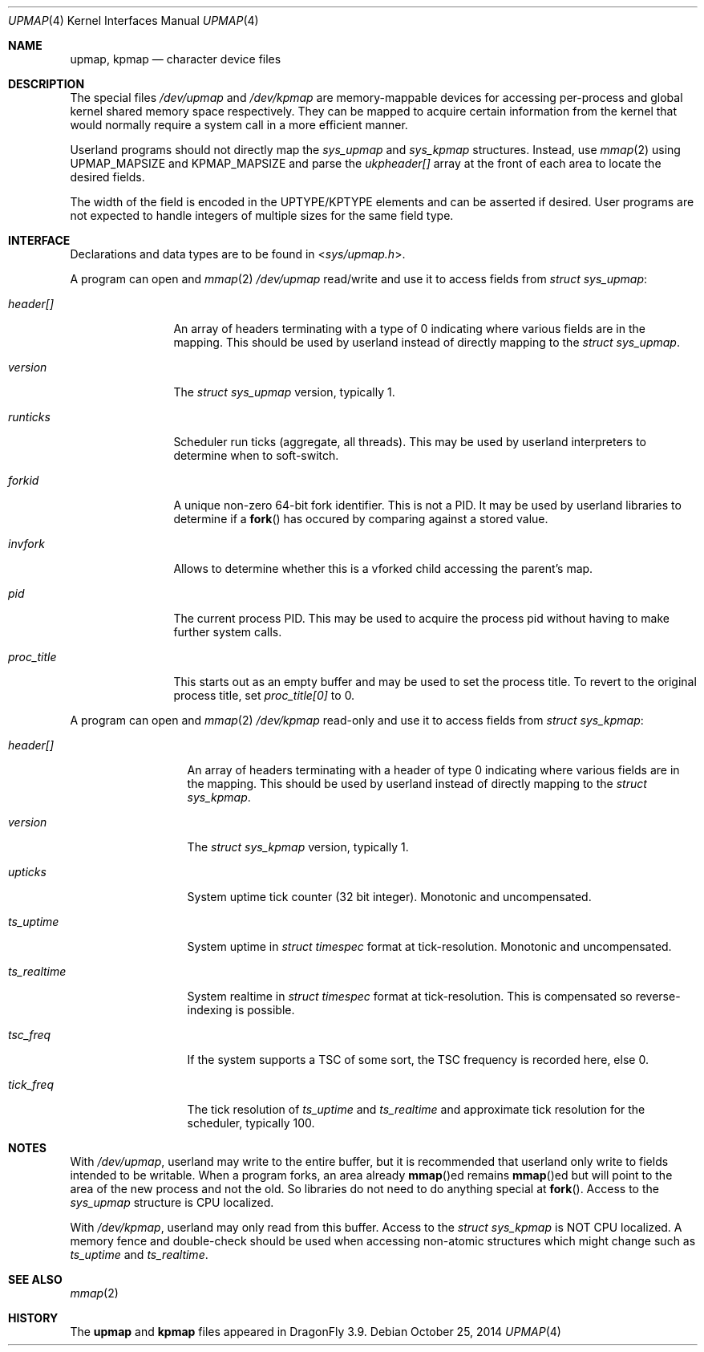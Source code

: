 .\"
.\" Copyright (c) 2014 The DragonFly Project.  All rights reserved.
.\" 
.\" Redistribution and use in source and binary forms, with or without
.\" modification, are permitted provided that the following conditions
.\" are met:
.\" 
.\" 1. Redistributions of source code must retain the above copyright
.\"    notice, this list of conditions and the following disclaimer.
.\" 2. Redistributions in binary form must reproduce the above copyright
.\"    notice, this list of conditions and the following disclaimer in
.\"    the documentation and/or other materials provided with the
.\"    distribution.
.\" 3. Neither the name of The DragonFly Project nor the names of its
.\"    contributors may be used to endorse or promote products derived
.\"    from this software without specific, prior written permission.
.\" 
.\" THIS SOFTWARE IS PROVIDED BY THE COPYRIGHT HOLDERS AND CONTRIBUTORS
.\" ``AS IS'' AND ANY EXPRESS OR IMPLIED WARRANTIES, INCLUDING, BUT NOT
.\" LIMITED TO, THE IMPLIED WARRANTIES OF MERCHANTABILITY AND FITNESS
.\" FOR A PARTICULAR PURPOSE ARE DISCLAIMED.  IN NO EVENT SHALL THE
.\" COPYRIGHT HOLDERS OR CONTRIBUTORS BE LIABLE FOR ANY DIRECT, INDIRECT,
.\" INCIDENTAL, SPECIAL, EXEMPLARY OR CONSEQUENTIAL DAMAGES (INCLUDING,
.\" BUT NOT LIMITED TO, PROCUREMENT OF SUBSTITUTE GOODS OR SERVICES;
.\" LOSS OF USE, DATA, OR PROFITS; OR BUSINESS INTERRUPTION) HOWEVER CAUSED
.\" AND ON ANY THEORY OF LIABILITY, WHETHER IN CONTRACT, STRICT LIABILITY,
.\" OR TORT (INCLUDING NEGLIGENCE OR OTHERWISE) ARISING IN ANY WAY OUT
.\" OF THE USE OF THIS SOFTWARE, EVEN IF ADVISED OF THE POSSIBILITY OF
.\" SUCH DAMAGE.
.\"
.Dd October 25, 2014
.Dt UPMAP 4
.Os
.Sh NAME
.Nm upmap ,
.Nm kpmap
.Nd character device files
.Sh DESCRIPTION
The special files
.Pa /dev/upmap
and
.Pa /dev/kpmap
are memory-mappable devices for accessing per-process and global kernel shared
memory space respectively.
They can be mapped to acquire certain information from the kernel that would
normally require a system call in a more efficient manner.
.Pp
Userland programs should not directly map the
.Vt sys_upmap
and
.Vt sys_kpmap
structures.
Instead, use
.Xr mmap 2
using
.Dv UPMAP_MAPSIZE
and
.Dv KPMAP_MAPSIZE
and parse the
.Fa ukpheader[]
array at the front of each area to locate the desired fields.
.Pp
The width of the field is encoded in the UPTYPE/KPTYPE elements and can be
asserted if desired.
User programs are not expected to handle integers of multiple sizes for
the same field type.
.Sh INTERFACE
Declarations and data types are to be found in
.In sys/upmap.h .
.Pp
A program can open and
.Xr mmap 2
.Pa /dev/upmap
read/write and use it to access fields from
.Vt struct sys_upmap :
.Bl -tag -width ".Fa proc_title"
.It Fa header[]
An array of headers terminating with a type of 0 indicating where
various fields are in the mapping.
This should be used by userland instead of directly mapping to the
.Vt struct sys_upmap .
.It Fa version
The
.Vt struct sys_upmap
version, typically 1.
.It Fa runticks
Scheduler run ticks (aggregate, all threads).
This may be used by userland interpreters to determine when to soft-switch.
.It Fa forkid
A unique non-zero 64-bit fork identifier.
This is not a PID.
It may be used by userland libraries to determine if a
.Fn fork
has occured by comparing against a stored value.
.It Fa invfork
Allows to determine whether this is a vforked child accessing the
parent's map.
.It Fa pid
The current process PID.
This may be used to acquire the process pid without having to make
further system calls.
.It Fa proc_title
This starts out as an empty buffer and may be used to set the
process title.
To revert to the original process title, set
.Fa proc_title[0]
to 0.
.El
.Pp
A program can open and
.Xr mmap 2
.Pa /dev/kpmap
read-only and use it to access fields from
.Vt struct sys_kpmap :
.Bl -tag -width ".Fa ts_realtime"
.It Fa header[]
An array of headers terminating with a header of type 0 indicating
where various fields are in the mapping.
This should be used by userland instead of directly mapping to the
.Vt struct sys_kpmap .
.It Fa version
The
.Vt struct sys_kpmap
version, typically 1.
.It Fa upticks
System uptime tick counter (32 bit integer).
Monotonic and uncompensated.
.It Fa ts_uptime
System uptime in
.Vt struct timespec
format at tick-resolution.
Monotonic and uncompensated.
.It Fa ts_realtime
System realtime in
.Vt struct timespec
format at tick-resolution.
This is compensated so reverse-indexing is possible.
.It Va tsc_freq
If the system supports a TSC of some sort, the TSC frequency is
recorded here, else 0.
.It Va tick_freq
The tick resolution of
.Fa ts_uptime
and
.Fa ts_realtime
and approximate tick resolution for the scheduler, typically 100.
.Sh NOTES
With
.Pa /dev/upmap ,
userland may write to the entire buffer, but it is recommended that userland
only write to fields intended to be writable.
When a program forks, an area already
.Fn mmap Ns ed
remains
.Fn mmap Ns ed
but will point to the area of the new process and not the old.
So libraries do not need to do anything special at
.Fn fork .
Access to the
.Vt sys_upmap
structure is CPU localized.
.Pp
With
.Pa /dev/kpmap ,
userland may only read from this buffer.
Access to the
.Vt struct sys_kpmap
is NOT CPU localized.
A memory fence and double-check should be used when accessing
non-atomic structures which might change such as
.Fa ts_uptime
and
.Fa ts_realtime .
.Sh SEE ALSO
.Xr mmap 2
.Sh HISTORY
The
.Nm upmap
and
.Nm kpmap
files appeared in
.Dx 3.9 .
